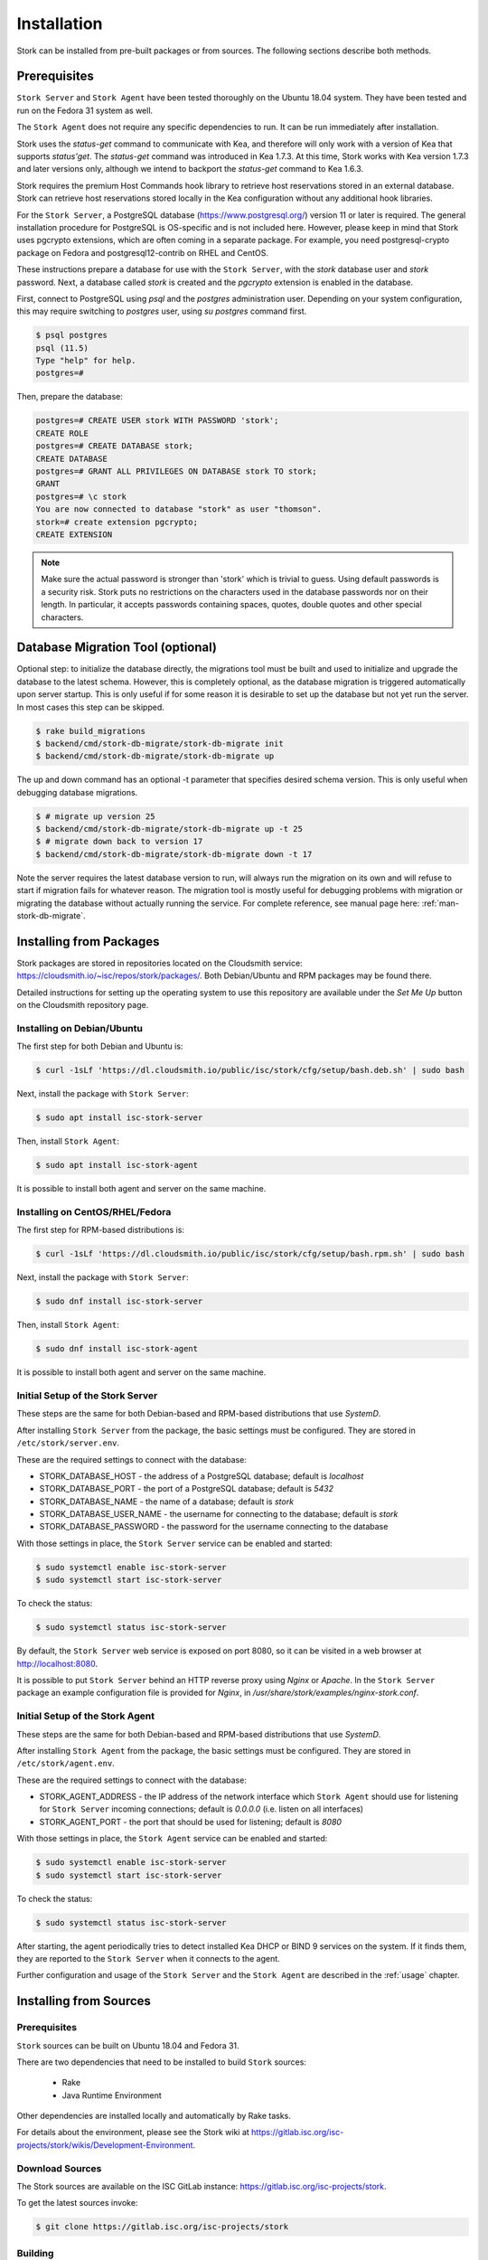 .. _installation:

************
Installation
************

Stork can be installed from pre-built packages or from sources. The
following sections describe both methods.

Prerequisites
=============

``Stork Server`` and ``Stork Agent`` have been tested thoroughly on
the Ubuntu 18.04 system.  They have been tested and run on the Fedora
31 system as well.

The ``Stork Agent`` does not require any specific dependencies to
run. It can be run immediately after installation.

Stork uses the `status-get` command to communicate with Kea, and
therefore will only work with a version of Kea that supports `status'get`.
The `status-get` command was introduced in Kea 1.7.3.  At this time, Stork
works with Kea version 1.7.3 and later versions only, although we intend to
backport the `status-get` command to Kea 1.6.3.

Stork requires the premium Host Commands hook library to retrieve host
reservations stored in an external database. Stork can retrieve host reservations
stored locally in the Kea configuration without any additional hook libraries.


For the ``Stork Server``, a PostgreSQL database
(https://www.postgresql.org/) version 11 or later
is required. The general installation procedure for PostgreSQL is
OS-specific and is not included here. However, please keep in mind that Stork
uses pgcrypto extensions, which are often coming in a separate package. For
example, you need postgresql-crypto package on Fedora and postgresql12-contrib
on RHEL and CentOS.

These instructions prepare a database for use with the ``Stork
Server``, with the `stork` database user and `stork` password.  Next,
a database called `stork` is created and the `pgcrypto` extension is
enabled in the database.

First, connect to PostgreSQL using `psql` and the `postgres`
administration user. Depending on your system configuration, this may require
switching to `postgres` user, using `su postgres` command first.

.. code-block:: console

    $ psql postgres
    psql (11.5)
    Type "help" for help.
    postgres=#

Then, prepare the database:

.. code-block:: psql

    postgres=# CREATE USER stork WITH PASSWORD 'stork';
    CREATE ROLE
    postgres=# CREATE DATABASE stork;
    CREATE DATABASE
    postgres=# GRANT ALL PRIVILEGES ON DATABASE stork TO stork;
    GRANT
    postgres=# \c stork
    You are now connected to database "stork" as user "thomson".
    stork=# create extension pgcrypto;
    CREATE EXTENSION

.. note::

   Make sure the actual password is stronger than 'stork' which is trivial to guess.
   Using default passwords is a security risk. Stork puts no restrictions on the
   characters used in the database passwords nor on their length. In particular,
   it accepts passwords containing spaces, quotes, double quotes and other
   special characters.

Database Migration Tool (optional)
==================================

Optional step: to initialize the database directly, the migrations
tool must be built and used to initialize and upgrade the database to the
latest schema. However, this is completely optional, as the database
migration is triggered automatically upon server startup.  This is
only useful if for some reason it is desirable to set up the database
but not yet run the server. In most cases this step can be skipped.

.. code-block:: console

    $ rake build_migrations
    $ backend/cmd/stork-db-migrate/stork-db-migrate init
    $ backend/cmd/stork-db-migrate/stork-db-migrate up

The up and down command has an optional -t parameter that specifies desired
schema version. This is only useful when debugging database migrations.

.. code-block:: console

    $ # migrate up version 25
    $ backend/cmd/stork-db-migrate/stork-db-migrate up -t 25
    $ # migrate down back to version 17
    $ backend/cmd/stork-db-migrate/stork-db-migrate down -t 17

Note the server requires the latest database version to run, will always
run the migration on its own and will refuse to start if migration fails
for whatever reason. The migration tool is mostly useful for debugging
problems with migration or migrating the database without actually running
the service. For complete reference, see manual page here:
:ref:`man-stork-db-migrate`.

Installing from Packages
========================

Stork packages are stored in repositories located on the Cloudsmith
service: https://cloudsmith.io/~isc/repos/stork/packages/. Both
Debian/Ubuntu and RPM packages may be found there.

Detailed instructions for setting up the operating system to use this
repository are available under the `Set Me Up` button on the
Cloudsmith repository page.


Installing on Debian/Ubuntu
---------------------------

The first step for both Debian and Ubuntu is:

.. code-block:: console

   $ curl -1sLf 'https://dl.cloudsmith.io/public/isc/stork/cfg/setup/bash.deb.sh' | sudo bash

Next, install the package with ``Stork Server``:

.. code-block:: console

   $ sudo apt install isc-stork-server

Then, install ``Stork Agent``:

.. code-block:: console

   $ sudo apt install isc-stork-agent

It is possible to install both agent and server on the same machine.


Installing on CentOS/RHEL/Fedora
--------------------------------

The first step for RPM-based distributions is:

.. code-block:: console

   $ curl -1sLf 'https://dl.cloudsmith.io/public/isc/stork/cfg/setup/bash.rpm.sh' | sudo bash

Next, install the package with ``Stork Server``:

.. code-block:: console

   $ sudo dnf install isc-stork-server

Then, install ``Stork Agent``:

.. code-block:: console

   $ sudo dnf install isc-stork-agent

It is possible to install both agent and server on the same machine.


Initial Setup of the Stork Server
---------------------------------

These steps are the same for both Debian-based and RPM-based
distributions that use `SystemD`.

After installing ``Stork Server`` from the package, the basic settings
must be configured. They are stored in ``/etc/stork/server.env``.

These are the required settings to connect with the database:

* STORK_DATABASE_HOST - the address of a PostgreSQL database; default is `localhost`
* STORK_DATABASE_PORT - the port of a PostgreSQL database; default is `5432`
* STORK_DATABASE_NAME - the name of a database; default is `stork`
* STORK_DATABASE_USER_NAME - the username for connecting to the database; default is `stork`
* STORK_DATABASE_PASSWORD - the password for the username connecting to the database

With those settings in place, the ``Stork Server`` service can be
enabled and started:

.. code-block:: console

   $ sudo systemctl enable isc-stork-server
   $ sudo systemctl start isc-stork-server

To check the status:

.. code-block:: console

   $ sudo systemctl status isc-stork-server

By default, the ``Stork Server`` web service is exposed on port 8080,
so it can be visited in a web browser at http://localhost:8080.

It is possible to put ``Stork Server`` behind an HTTP reverse proxy
using `Nginx` or `Apache`. In the ``Stork Server`` package an example
configuration file is provided for `Nginx`, in
`/usr/share/stork/examples/nginx-stork.conf`.


Initial Setup of the Stork Agent
--------------------------------

These steps are the same for both Debian-based and RPM-based
distributions that use `SystemD`.

After installing ``Stork Agent`` from the package, the basic settings
must be configured. They are stored in ``/etc/stork/agent.env``.

These are the required settings to connect with the database:

* STORK_AGENT_ADDRESS - the IP address of the network interface which ``Stork Agent``
  should use for listening for ``Stork Server`` incoming connections;
  default is `0.0.0.0` (i.e. listen on all interfaces)
* STORK_AGENT_PORT - the port that should be used for listening; default is `8080`

With those settings in place, the ``Stork Agent`` service can be
enabled and started:

.. code-block:: console

   $ sudo systemctl enable isc-stork-server
   $ sudo systemctl start isc-stork-server

To check the status:

.. code-block:: console

   $ sudo systemctl status isc-stork-server

After starting, the agent periodically tries to detect installed
Kea DHCP or BIND 9 services on the system.  If it finds them, they are
reported to the ``Stork Server`` when it connects to the agent.

Further configuration and usage of the ``Stork Server`` and the
``Stork Agent`` are described in the :ref:`usage` chapter.


.. _installation_sources:

Installing from Sources
=======================

Prerequisites
-------------

``Stork`` sources can be built on Ubuntu 18.04 and Fedora 31.

There are two dependencies that need to be installed to build
``Stork`` sources:

 - Rake
 - Java Runtime Environment

Other dependencies are installed locally and automatically by Rake tasks.

For details about the environment, please see the Stork wiki at
https://gitlab.isc.org/isc-projects/stork/wikis/Development-Environment.

Download Sources
----------------

The Stork sources are available on the ISC GitLab instance:
https://gitlab.isc.org/isc-projects/stork.

To get the latest sources invoke:

.. code-block:: console

   $ git clone https://gitlab.isc.org/isc-projects/stork

Building
--------

There are several components of ``Stork``:

- ``Stork Agent`` - this is the binary `stork-agent`, written in Go
- ``Stork Server`` - this is comprised of two parts:
  - `backend service` - written in Go
  - `frontend` - an `Angular` application written in Typescript

All components can be built using the following command:

.. code-block:: console

   $ rake build_all

The agent component is installed using this command:

.. code-block:: console

   $ rake install_agent

and the server component with this command:

.. code-block:: console

   $ rake install_server

By default, all components are installed to the `root` folder in the
current directory; however, this is not useful for installation in a
production environment. It can be customized via the ``DESTDIR``
variable, e.g.:

.. code-block:: console

   $ sudo rake install_server DESTDIR=/usr
